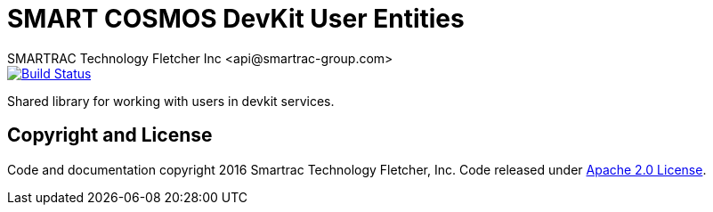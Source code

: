 = SMART COSMOS DevKit User Entities
SMARTRAC Technology Fletcher Inc <api@smartrac-group.com>
:version: 3.0.1-SNAPSHOT
ifdef::env-github[:USER: SMARTRACTECHNOLOGY]
ifdef::env-github[:REPO: smartcosmos-user-entity-devkit]
ifdef::env-github[:BRANCH: master]

image::https://travis-ci.org/{USER}/{REPO}.svg?branch={BRANCH}[Build Status, link=https://travis-ci.org/{USER}/{REPO}]

Shared library for working with users in devkit services.

== Copyright and License
Code and documentation copyright 2016 Smartrac Technology Fletcher, Inc.  Code released under link:LICENSE[Apache 2.0 License].
